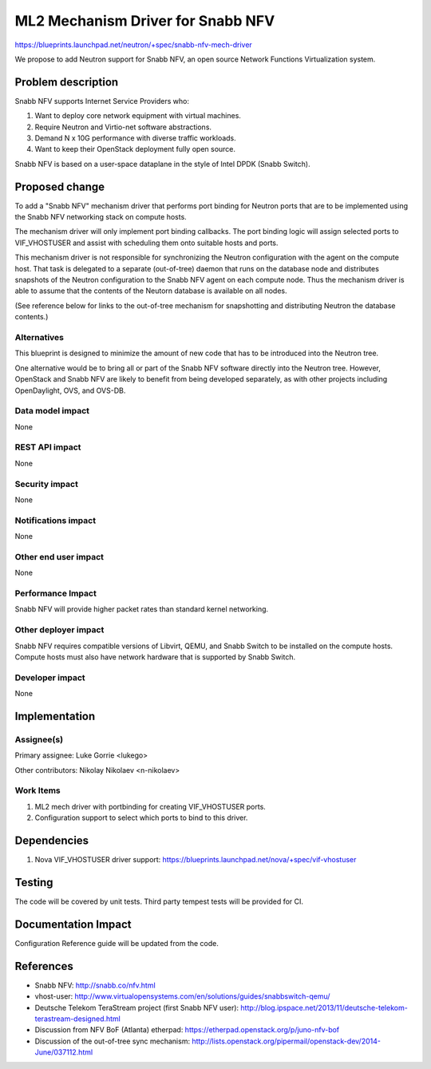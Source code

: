 ..
 This work is licensed under a Creative Commons Attribution 3.0 Unported
 License.

 http://creativecommons.org/licenses/by/3.0/legalcode

==================================
ML2 Mechanism Driver for Snabb NFV
==================================

https://blueprints.launchpad.net/neutron/+spec/snabb-nfv-mech-driver

We propose to add Neutron support for Snabb NFV, an open source
Network Functions Virtualization system.


Problem description
===================

Snabb NFV supports Internet Service Providers who:

1. Want to deploy core network equipment with virtual machines.
2. Require Neutron and Virtio-net software abstractions.
3. Demand N x 10G performance with diverse traffic workloads.
4. Want to keep their OpenStack deployment fully open source.

Snabb NFV is based on a user-space dataplane in the style of Intel
DPDK (Snabb Switch).


Proposed change
===============

To add a "Snabb NFV" mechanism driver that performs port binding for
Neutron ports that are to be implemented using the Snabb NFV
networking stack on compute hosts.

The mechanism driver will only implement port binding callbacks. The
port binding logic will assign selected ports to VIF_VHOSTUSER and
assist with scheduling them onto suitable hosts and ports.

This mechanism driver is not responsible for synchronizing the Neutron
configuration with the agent on the compute host. That task is
delegated to a separate (out-of-tree) daemon that runs on the database
node and distributes snapshots of the Neutron configuration to the
Snabb NFV agent on each compute node. Thus the mechanism driver is
able to assume that the contents of the Neutorn database is available
on all nodes.

(See reference below for links to the out-of-tree mechanism for
snapshotting and distributing Neutron the database contents.)

Alternatives
------------

This blueprint is designed to minimize the amount of new code that has
to be introduced into the Neutron tree.

One alternative would be to bring all or part of the Snabb NFV
software directly into the Neutron tree. However, OpenStack and Snabb
NFV are likely to benefit from being developed separately, as with
other projects including OpenDaylight, OVS, and OVS-DB.

Data model impact
-----------------

None

REST API impact
---------------

None

Security impact
---------------

None

Notifications impact
--------------------

None

Other end user impact
---------------------

None

Performance Impact
------------------

Snabb NFV will provide higher packet rates than standard kernel
networking.


Other deployer impact
---------------------

Snabb NFV requires compatible versions of Libvirt, QEMU, and Snabb
Switch to be installed on the compute hosts. Compute hosts must also
have network hardware that is supported by Snabb Switch.

Developer impact
----------------

None


Implementation
==============

Assignee(s)
-----------

Primary assignee:
Luke Gorrie <lukego>

Other contributors:
Nikolay Nikolaev <n-nikolaev>

Work Items
----------

1. ML2 mech driver with portbinding for creating VIF_VHOSTUSER ports.
2. Configuration support to select which ports to bind to this driver.

Dependencies
============

1. Nova VIF_VHOSTUSER driver support: https://blueprints.launchpad.net/nova/+spec/vif-vhostuser

Testing
=======

The code will be covered by unit tests.
Third party tempest tests will be provided for CI.

Documentation Impact
====================

Configuration Reference guide will be updated from the code.

References
==========

* Snabb NFV: http://snabb.co/nfv.html

* vhost-user: http://www.virtualopensystems.com/en/solutions/guides/snabbswitch-qemu/

* Deutsche Telekom TeraStream project (first Snabb NFV user): http://blog.ipspace.net/2013/11/deutsche-telekom-terastream-designed.html

* Discussion from NFV BoF (Atlanta) etherpad: https://etherpad.openstack.org/p/juno-nfv-bof

* Discussion of the out-of-tree sync mechanism: http://lists.openstack.org/pipermail/openstack-dev/2014-June/037112.html

